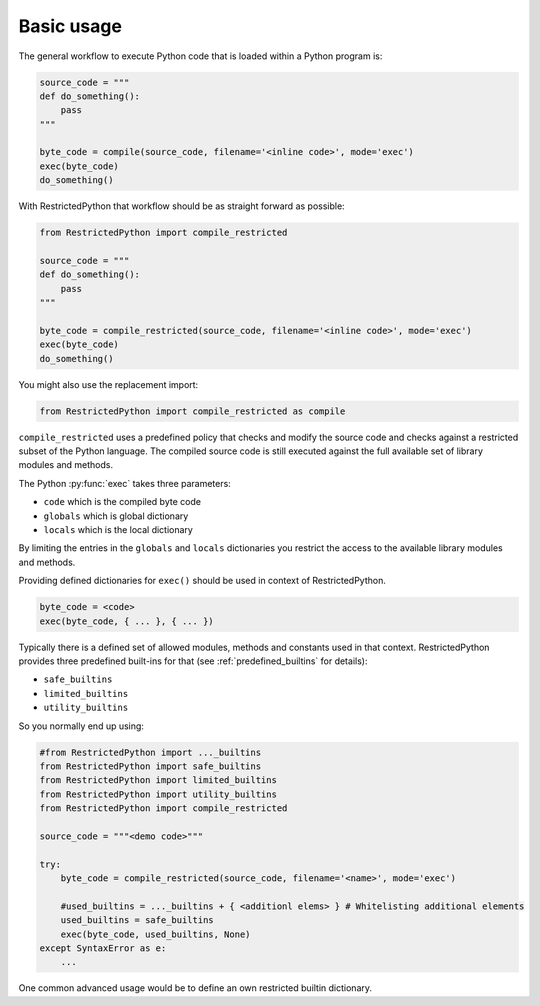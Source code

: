 Basic usage
-----------

The general workflow to execute Python code that is loaded within a Python program is:

.. code:: Python

    source_code = """
    def do_something():
        pass
    """

    byte_code = compile(source_code, filename='<inline code>', mode='exec')
    exec(byte_code)
    do_something()

.. doctest::
    :hide:

    >>> source_code = """
    ... def do_something():
    ...     pass
    ... """
    >>> byte_code = compile(source_code, filename='<inline code>', mode='exec')
    >>> exec(byte_code)
    >>> do_something()


With RestrictedPython that workflow should be as straight forward as possible:

.. code:: Python

    from RestrictedPython import compile_restricted

    source_code = """
    def do_something():
        pass
    """

    byte_code = compile_restricted(source_code, filename='<inline code>', mode='exec')
    exec(byte_code)
    do_something()

.. doctest::
    :hide:

    >>> from RestrictedPython import compile_restricted
    >>> source_code = """
    ... def do_something():
    ...     pass
    ... """
    >>> byte_code = compile_restricted(source_code, filename='<inline code>', mode='exec')
    >>> exec(byte_code)
    >>> do_something()

You might also use the replacement import:

.. code:: Python

    from RestrictedPython import compile_restricted as compile

``compile_restricted`` uses a predefined policy that checks and modify the source code and checks against a restricted subset of the Python language.
The compiled source code is still executed against the full available set of library modules and methods.

The Python :py:func:`exec` takes three parameters:

* ``code`` which is the compiled byte code
* ``globals`` which is global dictionary
* ``locals`` which is the local dictionary

By limiting the entries in the ``globals`` and ``locals`` dictionaries you
restrict the access to the available library modules and methods.

Providing defined dictionaries for ``exec()`` should be used in context of RestrictedPython.

.. code:: Python

    byte_code = <code>
    exec(byte_code, { ... }, { ... })

Typically there is a defined set of allowed modules, methods and constants used in that context.
RestrictedPython provides three predefined built-ins for that (see :ref:`predefined_builtins` for details):

* ``safe_builtins``
* ``limited_builtins``
* ``utility_builtins``

So you normally end up using:

.. code:: Python

    #from RestrictedPython import ..._builtins
    from RestrictedPython import safe_builtins
    from RestrictedPython import limited_builtins
    from RestrictedPython import utility_builtins
    from RestrictedPython import compile_restricted

    source_code = """<demo code>"""

    try:
        byte_code = compile_restricted(source_code, filename='<name>', mode='exec')

        #used_builtins = ..._builtins + { <additionl elems> } # Whitelisting additional elements
        used_builtins = safe_builtins
        exec(byte_code, used_builtins, None)
    except SyntaxError as e:
        ...

.. doctest::
    :hide:

    >>> #from RestrictedPython import ..._builtins
    >>> from RestrictedPython import safe_builtins
    >>> from RestrictedPython import limited_builtins
    >>> from RestrictedPython import utility_builtins
    >>> from RestrictedPython import compile_restricted

    >>> source_code = """
    ... def do_something():
    ...     pass
    ... """

    >>> try:
    ...     byte_code = compile_restricted(source_code, filename='<name>', mode='exec')
    ...     #used_builtins = ..._builtins + { <additionl elems> } # Whitelisting additional elements
    ...     used_builtins = safe_builtins
    ...     exec(byte_code, used_builtins, None)
    ... except SyntaxError as e:
    ...     pass

One common advanced usage would be to define an own restricted builtin dictionary.
